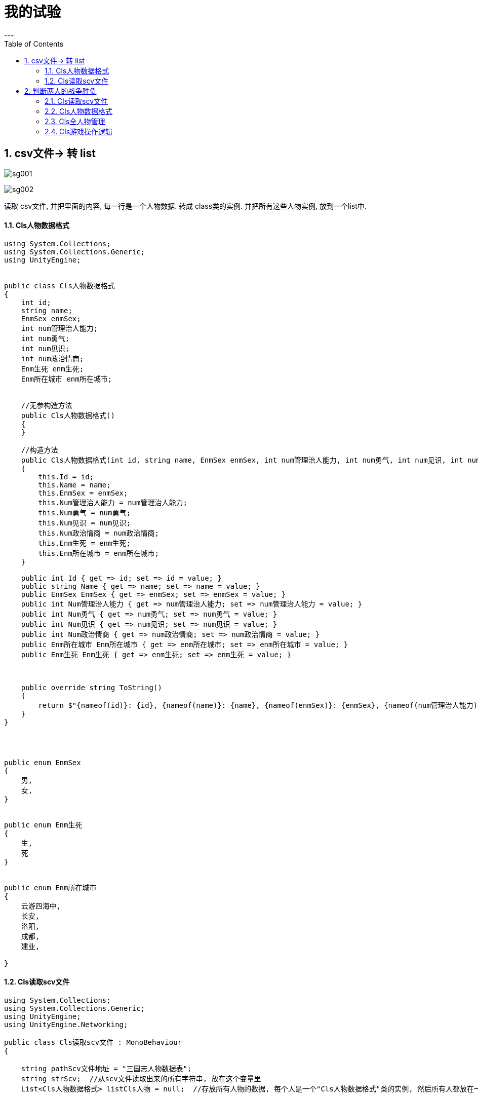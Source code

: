 
= 我的试验
:sectnums:
:toclevels: 3
:toc: left
---

== csv文件-> 转 list


image:img/sg001.png[,]


image:img/sg002.png[,]

读取 csv文件, 并把里面的内容, 每一行是一个人物数据. 转成 class类的实例. 并把所有这些人物实例, 放到一个list中.

==== Cls人物数据格式

[,subs=+quotes]
----
using System.Collections;
using System.Collections.Generic;
using UnityEngine;


public class Cls人物数据格式
{
    int id;
    string name;
    EnmSex enmSex;
    int num管理治人能力;
    int num勇气;
    int num见识;
    int num政治情商;
    Enm生死 enm生死;
    Enm所在城市 enm所在城市;


    //无参构造方法
    public Cls人物数据格式()
    {
    }

    //构造方法
    public Cls人物数据格式(int id, string name, EnmSex enmSex, int num管理治人能力, int num勇气, int num见识, int num政治情商, Enm所在城市 enm所在城市, Enm生死 enm生死)
    {
        this.Id = id;
        this.Name = name;
        this.EnmSex = enmSex;
        this.Num管理治人能力 = num管理治人能力;
        this.Num勇气 = num勇气;
        this.Num见识 = num见识;
        this.Num政治情商 = num政治情商;
        this.Enm生死 = enm生死;
        this.Enm所在城市 = enm所在城市;
    }

    public int Id { get => id; set => id = value; }
    public string Name { get => name; set => name = value; }
    public EnmSex EnmSex { get => enmSex; set => enmSex = value; }
    public int Num管理治人能力 { get => num管理治人能力; set => num管理治人能力 = value; }
    public int Num勇气 { get => num勇气; set => num勇气 = value; }
    public int Num见识 { get => num见识; set => num见识 = value; }
    public int Num政治情商 { get => num政治情商; set => num政治情商 = value; }
    public Enm所在城市 Enm所在城市 { get => enm所在城市; set => enm所在城市 = value; }
    public Enm生死 Enm生死 { get => enm生死; set => enm生死 = value; }



    public override string ToString()
    {
        return $"{nameof(id)}: {id}, {nameof(name)}: {name}, {nameof(enmSex)}: {enmSex}, {nameof(num管理治人能力)}: {num管理治人能力}, {nameof(num勇气)}: {num勇气}, {nameof(num见识)}: {num见识}, {nameof(num政治情商)}: {num政治情商}, {nameof(enm生死)}: {enm生死}, {nameof(enm所在城市)}: {enm所在城市}";
    }
}




public enum EnmSex
{
    男,
    女,
}


public enum Enm生死
{
    生,
    死
}


public enum Enm所在城市
{
    云游四海中,
    长安,
    洛阳,
    成都,
    建业,

}
----


==== Cls读取scv文件

[,subs=+quotes]
----
using System.Collections;
using System.Collections.Generic;
using UnityEngine;
using UnityEngine.Networking;

public class Cls读取scv文件 : MonoBehaviour
{

    string pathScv文件地址 = "三国志人物数据表";
    string strScv;  //从scv文件读取出来的所有字符串, 放在这个变量里
    List<Cls人物数据格式> listCls人物 = null;  //存放所有人物的数据, 每个人是一个"Cls人物数据格式"类的实例, 然后所有人都放在一个List中.


    // Start is called before the first frame update
    void Start()
    {
        strScv = fn读取scv文件(pathScv文件地址);
        //Debug.Log(strScv);

        //拿到所有人物的一个列表, 并把里面的人物(是"Cls人物数据格式"类型的实例)打印出来看看
        listCls人物 = fn将scv字符串转成listCls(strScv);


        foreach (var ins人物 in listCls人物)
        {
            Debug.Log(ins人物);
        }

    }


    // Update is called once per frame
    void Update()
    {

    }


    public string fn读取scv文件(string path)
    {
        TextAsset textAsset = Resources.Load(path) as TextAsset;
        return textAsset.text;
    }


    //将scv文件中的字符串内容, 转成一个列表, 里面的元素, 就是"Cls人物数据格式"实例. 即将scv文件中存储的每一个角色的数据, 封装到一个人物类中, 然后再把它们装在一个list中.
    public List<Cls人物数据格式> fn将scv字符串转成listCls(string strScv)
    {
        List<Cls人物数据格式> listCls人物 = new List<Cls人物数据格式>();

        //按行切割, 把切割出的所有行, 放到一个字符串数组中.
        string[] arrLine = strScv.Split("\r\n");

        foreach (var line in arrLine)
        {
            //Debug.Log(line);

            string[] arr每一单元格中的值 = line.Split(',');
            Cls人物数据格式 ins人物 = new Cls人物数据格式();


            for (int i = 0; i < arr每一单元格中的值.Length; i++)
            {

                ins人物.Id = int.Parse(arr每一单元格中的值[0]);
                ins人物.Name = arr每一单元格中的值[1];

                if (arr每一单元格中的值[2] == "男") { ins人物.EnmSex = EnmSex.男; }
                if (arr每一单元格中的值[2] == "女") { ins人物.EnmSex = EnmSex.女; }

                ins人物.Num管理治人能力 = int.Parse(arr每一单元格中的值[3]);
                ins人物.Num勇气 = int.Parse(arr每一单元格中的值[4]);
                ins人物.Num见识 = int.Parse(arr每一单元格中的值[5]);
                ins人物.Num政治情商 = int.Parse(arr每一单元格中的值[6]);

                if (arr每一单元格中的值[7] == "1") { ins人物.Enm生死 = Enm生死.生; }
                if (arr每一单元格中的值[7] == "0") { ins人物.Enm生死 = Enm生死.死; }

                ins人物.Enm所在城市 = Enm所在城市.云游四海中;

            }

            listCls人物.Add(ins人物);
        }

        return listCls人物;
    }




}

----

== 判断两人的战争胜负

image:img/sg003.png[,]

==== Cls读取scv文件

[,subs=+quotes]
----
using System.Collections;
using System.Collections.Generic;
using UnityEngine;
using UnityEngine.Networking;

public  class Cls读取scv文件 : MonoBehaviour
{

    string pathScv文件地址 = "三国志人物数据表";
    string strScv;  //从scv文件读取出来的所有字符串, 放在这个变量里
    private static List<Cls人物数据格式> listCls人物 = null;  //存放所有人物的数据, 每个人是一个"Cls人物数据格式"类的实例, 然后所有人都放在一个List中.

    public static List<Cls人物数据格式> ListCls人物 { get => listCls人物; set => listCls人物 = value; }


    // Start is called before the first frame update
    void Start()
    {
        strScv = fn读取scv文件(pathScv文件地址);
        //Debug.Log(strScv);

        //拿到所有人物的一个列表, 并把里面的人物(是"Cls人物数据格式"类型的实例)打印出来看看
        ListCls人物 = fn将scv字符串转成listCls(strScv);

    }


    // Update is called once per frame
    void Update()
    {

    }


    public string fn读取scv文件(string path)
    {
        TextAsset textAsset = Resources.Load(path) as TextAsset;
        return textAsset.text;
    }


    //将scv文件中的字符串内容, 转成一个列表, 里面的元素, 就是"Cls人物数据格式"实例. 即将scv文件中存储的每一个角色的数据, 封装到一个人物类中, 然后再把它们装在一个list中.
    public List<Cls人物数据格式> fn将scv字符串转成listCls(string strScv)
    {
        List<Cls人物数据格式> listCls人物 = new List<Cls人物数据格式>();

        //按行切割, 把切割出的所有行, 放到一个字符串数组中.
        string[] arrLine = strScv.Split("\r\n");

        foreach (var line in arrLine)
        {
            //Debug.Log(line);

            string[] arr每一单元格中的值 = line.Split(',');
            Cls人物数据格式 ins人物 = new Cls人物数据格式();


            for (int i = 0; i < arr每一单元格中的值.Length; i++)
            {

                ins人物.Id = int.Parse(arr每一单元格中的值[0]);
                ins人物.Name = arr每一单元格中的值[1];

                if (arr每一单元格中的值[2] == "男") { ins人物.EnmSex = EnmSex.男; }
                if (arr每一单元格中的值[2] == "女") { ins人物.EnmSex = EnmSex.女; }

                ins人物.Num管理治人能力 = int.Parse(arr每一单元格中的值[3]);
                ins人物.Num勇气 = int.Parse(arr每一单元格中的值[4]);
                ins人物.Num见识 = int.Parse(arr每一单元格中的值[5]);
                ins人物.Num政治情商 = int.Parse(arr每一单元格中的值[6]);

                if (arr每一单元格中的值[7] == "1") { ins人物.Enm生死 = Enm生死.生; }
                if (arr每一单元格中的值[7] == "0") { ins人物.Enm生死 = Enm生死.死; }

                ins人物.Enm所在城市 = Enm所在城市.云游四海中;

            }

            listCls人物.Add(ins人物);
        }

        return listCls人物;
    }



}

----

==== Cls人物数据格式

[,subs=+quotes]
----
using System.Collections;
using System.Collections.Generic;
using UnityEngine;


public class Cls人物数据格式
{
    int id;
    string name;
    EnmSex enmSex;
    int num管理治人能力;
    int num勇气;
    int num见识;
    int num政治情商;
    Enm生死 enm生死;
    Enm所在城市 enm所在城市;


    //无参构造方法
    public Cls人物数据格式()
    {
    }

    //构造方法
    public Cls人物数据格式(int id, string name, EnmSex enmSex, int num管理治人能力, int num勇气, int num见识, int num政治情商, Enm所在城市 enm所在城市, Enm生死 enm生死)
    {
        this.Id = id;
        this.Name = name;
        this.EnmSex = enmSex;
        this.Num管理治人能力 = num管理治人能力;
        this.Num勇气 = num勇气;
        this.Num见识 = num见识;
        this.Num政治情商 = num政治情商;
        this.Enm生死 = enm生死;
        this.Enm所在城市 = enm所在城市;
    }

    public int Id { get => id; set => id = value; }
    public string Name { get => name; set => name = value; }
    public EnmSex EnmSex { get => enmSex; set => enmSex = value; }
    public int Num管理治人能力 { get => num管理治人能力; set => num管理治人能力 = value; }
    public int Num勇气 { get => num勇气; set => num勇气 = value; }
    public int Num见识 { get => num见识; set => num见识 = value; }
    public int Num政治情商 { get => num政治情商; set => num政治情商 = value; }
    public Enm所在城市 Enm所在城市 { get => enm所在城市; set => enm所在城市 = value; }
    public Enm生死 Enm生死 { get => enm生死; set => enm生死 = value; }



    public override string ToString()
    {
        return $"{nameof(id)}: {id}, {nameof(name)}: {name}, {nameof(enmSex)}: {enmSex}, {nameof(num管理治人能力)}: {num管理治人能力}, {nameof(num勇气)}: {num勇气}, {nameof(num见识)}: {num见识}, {nameof(num政治情商)}: {num政治情商}, {nameof(enm生死)}: {enm生死}, {nameof(enm所在城市)}: {enm所在城市}";
    }
}




public enum EnmSex
{
    男,
    女,
}


public enum Enm生死
{
    生,
    死
}


public enum Enm所在城市
{
    云游四海中,
    长安,
    洛阳,
    成都,
    建业,

}



----

==== Cls全人物管理

[,subs=+quotes]
----
using System.Collections;
using System.Collections.Generic;
using System.Linq;
using UnityEngine;

public class Cls全人物管理
{


    public static void fn查看全部人物信息(List<Cls人物数据格式> listCls人物)
    {
        //拿到所有人物的一个列表, 并把里面的人物(是"Cls人物数据格式"类型的实例)打印出来看看
              foreach (var ins人物 in listCls人物)
        {
            Debug.Log(ins人物);
        }
    }


    public static Cls人物数据格式 fn根据id来获取人物实例(int id)
    {
        var list结果 = (from ins人物 in Cls读取scv文件.ListCls人物
                    where ins人物.Id == id
                    select ins人物).ToList();

        return list结果[0];
    }




}

----

==== Cls游戏操作逻辑

[,subs=+quotes]
----
using System.Collections;
using System.Collections.Generic;
using UnityEngine;

public class Cls游戏操作逻辑 : MonoBehaviour
{


    // Start is called before the first frame update
    void Start()
    {
    }

    // Update is called once per frame
    void Update()
    {
        //检测鼠标的点击(只会触发一次). 0代表左键, 1是右键, 2是滚轮.
        if (Input.GetMouseButtonDown(0))
        {
            int numId1 = fn随机获取一个人();
            int numId2 = fn随机获取一个人();

            Cls人物数据格式 insP1 = Cls全人物管理.fn根据id来获取人物实例(numId1);
            Cls人物数据格式 insP2 = Cls全人物管理.fn根据id来获取人物实例(numId2);

            int num获胜者的Id =  fn判断战争胜负(insP1, insP2);
            Cls人物数据格式 ins获胜者 = Cls全人物管理.fn根据id来获取人物实例(num获胜者的Id);

            Debug.Log($"战争获胜者是: {ins获胜者.Name}");

        }



    }



    public int fn随机获取一个人()
    {
        int num随机数 = Random.Range(0, 700); //我们的三国数据中,一共就699人
        return num随机数;
    }


    //判断战争胜负的公式是: 比较两人的这个加权公式后的结果: 0.5* Num管理治人能力 + 0.4* num见识 + 0.1 num政治情商. 注意, 这里还没有包括进军队数量参数. 本函数返回获胜者的id.
    public int fn判断战争胜负(Cls人物数据格式 ins1,Cls人物数据格式 ins2)
    {
        double numIns1总值 = 0.5 * ins1.Num管理治人能力 + 0.4 * ins1.Num见识 + 0.1 * ins1.Num政治情商;
        double numIns2总值 = 0.5 * ins2.Num管理治人能力 + 0.4 * ins2.Num见识 + 0.2 * ins1.Num政治情商;


        Debug.Log($"ins1:{ins1.Name}, 分数={numIns1总值}, ins2:{ins2.Name}, 分数={numIns2总值}");

        if (numIns1总值 > numIns2总值)
        {
            return ins1.Id;
        }
        else if(numIns1总值 < numIns2总值)
        {
            return ins2.Id;
        }
        return 0; //平局则返回0

    }
}

//Id	Name	Sex	Num管理治人能力	num勇气	num见识	num政治情商	enm生死	enm所在城市

----
